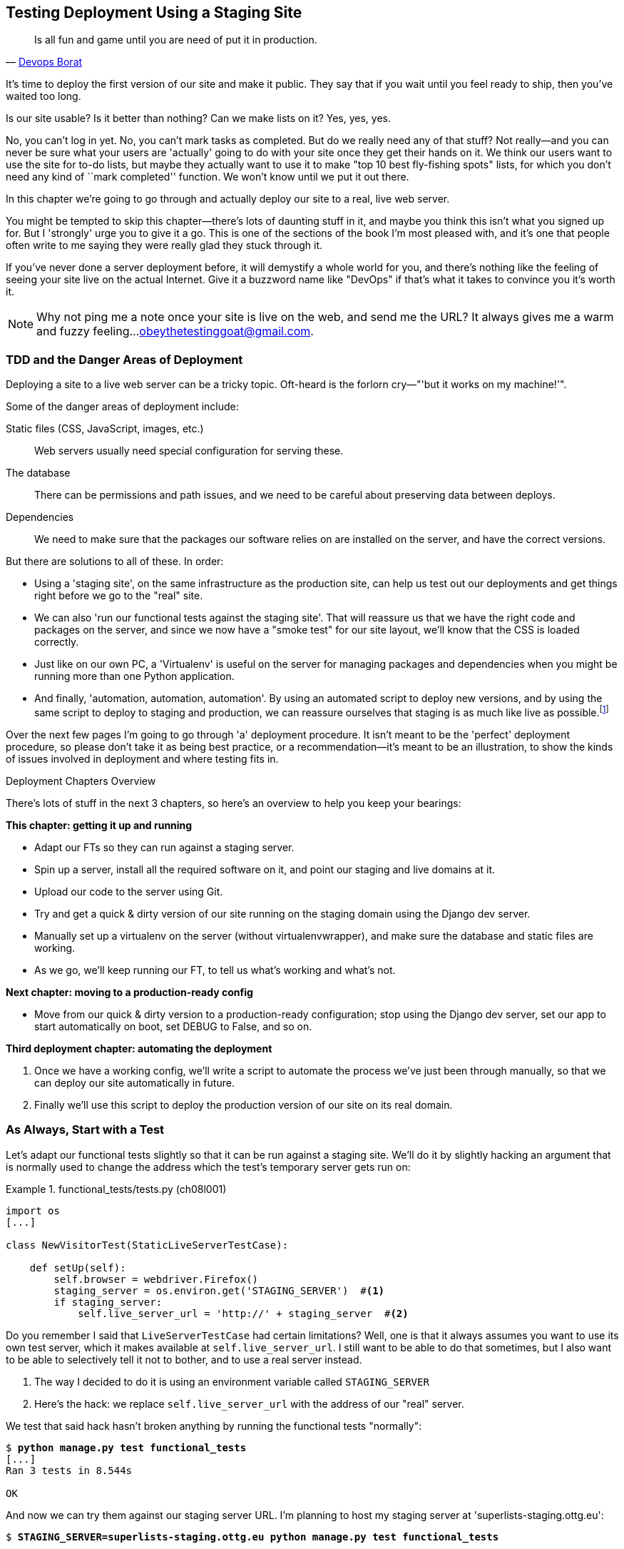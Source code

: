 [[chapter_manual_deployment]]
Testing Deployment Using a Staging Site
---------------------------------------

[quote, 'https://twitter.com/DEVOPS_BORAT/status/192271992253190144[Devops Borat]']
______________________________________________________________
Is all fun and game until you are need of put it in production.
______________________________________________________________



It's time to deploy the first version of our site and make it public.  They say
that if you wait until you feel ready to ship, then you've waited too long.

Is our site usable?  Is it better than nothing? Can we make lists on it? Yes,
yes, yes.

No, you can't log in yet.  No, you can't mark tasks as completed.  But do we
really need any of that stuff? Not really--and you can never be sure what
your users are 'actually' going to do with your site once they get their 
hands on it. We think our users want to use the site for to-do lists, but maybe
they actually want to use it to make "top 10 best fly-fishing spots" lists, for
which you don't need any kind of ``mark completed'' function. We won't know
until we put it out there.

In this chapter we're going to go through and actually deploy our site to a
real, live web server.  

You might be tempted to skip this chapter--there's lots of daunting stuff
in it, and maybe you think this isn't what you signed up for. But I 'strongly' 
urge you to give it a go.  This is one of the sections of the book I'm most
pleased with, and it's one that people often write to me saying they were
really glad they stuck through it. 

If you've never done a server deployment before, it will demystify a whole
world for you, and there's nothing like the feeling of seeing your site live on
the actual Internet. Give it a buzzword name like "DevOps" if that's what it
takes to convince you it's worth it.

NOTE: Why not ping me a note once your site is live on the web, and send me
    the URL? It always gives me a warm and fuzzy feeling...
    obeythetestinggoat@gmail.com.



TDD and the Danger Areas of Deployment
~~~~~~~~~~~~~~~~~~~~~~~~~~~~~~~~~~~~~~

Deploying a site to a live web server can be a tricky topic.  Oft-heard is the
forlorn cry&mdash;"'but it works on my machine!'".


Some of the danger areas of deployment include:

Static files (CSS, JavaScript, images, etc.)::
    Web servers usually need special configuration for serving these.
    

The database:: 
    There can be permissions and path issues, and we need to be careful about
    preserving data between deploys.
    

Dependencies:: 
    We need to make sure that the packages our software relies on are installed
    on the server, and have the correct versions.
    
    

But there are solutions to all of these.  In order:

*   Using a 'staging site', on the same infrastructure as the production site,
    can help us test out our deployments and get things right before we go to
    the "real" site.
    

*   We can also 'run our functional tests against the staging site'. That will
    reassure us that we have the right code and packages on the server, and
    since we now have a "smoke test" for our site layout, we'll know that the
    CSS is loaded correctly.
    

*   Just like on our own PC, a 'Virtualenv' is useful on the server for
    managing packages and dependencies when you might be running more than one
    Python application.
    

*   And finally, 'automation, automation, automation'.  By using an automated
    script to deploy new versions, and by using the same script to deploy to
    staging and production, we can reassure ourselves that staging is as much
    like live as
    possible.footnote:[What I'm calling a "staging" server, some people would
    call a "development" server, and some others would also like to distinguish
    "preproduction" servers.  Whatever we call it, the point is to have
    somewhere we can try our code out in an environment that's as similar as
    possible to the real production server.] 
    
     

Over the next few pages I'm going to go through 'a' deployment procedure.  It 
isn't meant to be the 'perfect' deployment procedure, so please don't take
it as being best practice, or a recommendation--it's meant to be an
illustration, to show the kinds of issues involved in deployment and where
testing fits in.


.Deployment Chapters Overview
*******************************************************************************


There's lots of stuff in the next 3 chapters, so here's an overview to help you
keep your bearings:

**This chapter: getting it up and running**

* Adapt our FTs so they can run against a staging server.

* Spin up a server, install all the required software on it, and point our
  staging and live domains at it.

* Upload our code to the server using Git.

* Try and get a quick & dirty version of our site running on the staging domain
  using the Django dev server.

* Manually set up a virtualenv on the server (without virtualenvwrapper), and
  make sure the database and static files are working.

* As we go, we'll keep running our FT, to tell us what's working and what's
  not.


**Next chapter: moving to a production-ready config**

* Move from our quick & dirty version to a production-ready configuration;
  stop using the Django dev server, set our app to start automatically on
  boot, set DEBUG to False, and so on.


**Third deployment chapter: automating the deployment**

. Once we have a working config, we'll write a script to automate the process
  we've just been through manually, so that we can deploy our site
  automatically in future.

. Finally we'll use this script to deploy the production version of our site
  on its real domain.

*******************************************************************************



As Always, Start with a Test
~~~~~~~~~~~~~~~~~~~~~~~~~~~~



Let's adapt our functional tests slightly so that it can be run against
a staging site. We'll do it by slightly hacking an argument that is normally
used to change the address which the test's temporary server gets run on:


[role="sourcecode"]
.functional_tests/tests.py (ch08l001)
====
[source,python]
----
import os
[...]

class NewVisitorTest(StaticLiveServerTestCase):

    def setUp(self):
        self.browser = webdriver.Firefox()
        staging_server = os.environ.get('STAGING_SERVER')  #<1>
        if staging_server:
            self.live_server_url = 'http://' + staging_server  #<2>
----
====


Do you remember I said that `LiveServerTestCase` had certain limitations?
Well, one is that it always assumes you want to use its own test server, which
it makes available at `self.live_server_url`.  I still want to be able to do
that sometimes, but I also want to be able to selectively tell it not to
bother, and to use a real server instead.

<1> The way I decided to do it is using an environment variable called
    `STAGING_SERVER`

<2> Here's the hack: we replace `self.live_server_url` with the address of
    our "real" server.

We test that said hack hasn't broken anything by running the functional
tests "normally":

[subs="specialcharacters,macros"]
----
$ pass:quotes[*python manage.py test functional_tests*] 
[...]
Ran 3 tests in 8.544s

OK
----

And now we can try them against our staging server URL.  I'm planning to 
host my staging server at 'superlists-staging.ottg.eu':


//would need to reset DNS each time for this test to work

[role="skipme"]
[subs="specialcharacters,macros"]
----
$ pass:quotes[*STAGING_SERVER=superlists-staging.ottg.eu python manage.py test functional_tests*]

======================================================================
FAIL: test_can_start_a_list_for_one_user
(functional_tests.tests.NewVisitorTest)
 ---------------------------------------------------------------------
Traceback (most recent call last):
  File "/.../superlists/functional_tests/tests.py", line 49, in
test_can_start_a_list_and_retrieve_it_later
    self.assertIn('To-Do', self.browser.title)
AssertionError: 'To-Do' not found in 'Domain name registration | Domain names
| Web Hosting | 123-reg'
[...]


======================================================================
FAIL: test_multiple_users_can_start_lists_at_different_urls
(functional_tests.tests.NewVisitorTest)
 ---------------------------------------------------------------------
Traceback (most recent call last):
  File
"/.../superlists/functional_tests/tests.py", line 86, in
test_layout_and_styling
    inputbox = self.browser.find_element_by_id('id_new_item')
[...]
selenium.common.exceptions.NoSuchElementException: Message: Unable to locate
element: [id="id_new_item"]
[...]


======================================================================
FAIL: test_layout_and_styling (functional_tests.tests.NewVisitorTest)
 ---------------------------------------------------------------------
Traceback (most recent call last):
  File
[...]
selenium.common.exceptions.NoSuchElementException: Message: Unable to locate
element: [id="id_new_item"]
[...]

Ran 3 tests in 19.480s:

FAILED (failures=3)
----

NOTE: If, on Windows, you see an error saying something like: 
    "STAGING_SERVER is not recognized as a command", it's probably because
    you're not using Git-Bash.  Take another look at the <<pre-requisites>>.

You can see that both tests are failing, as expected, since I haven't
actually set up my domain yet. In fact, you can see from the first traceback
that the test is actually ending up on the home page of my domain registrar.

The FT seems to be testing the right things though, so let's commit:

[subs="specialcharacters,quotes"]
----
$ *git diff* # should show changes to functional_tests.py
$ *git commit -am "Hack FT runner to be able to test staging"*
----


Getting a Domain Name
~~~~~~~~~~~~~~~~~~~~~




We're going to need a couple of domain names at this point in the book--they
can both be subdomains of a single domain.  I'm going to use
'superlists.ottg.eu' and 'superlists-staging.ottg.eu'.
If you don't already own a domain, this is the time to register one! Again,
this is something I really want you to 'actually' do.  If you've never
registered a domain before, just pick any old registrar and buy a cheap one--it
should only cost you $5 or so, and you can even find free ones.
I promise seeing your site on a "real" web site will be a thrill.


Manually Provisioning a Server to Host Our Site
~~~~~~~~~~~~~~~~~~~~~~~~~~~~~~~~~~~~~~~~~~~~~~~





We can separate out "deployment" into two tasks:

- 'Provisioning' a new server to be able to host the code
- 'Deploying' a new version of the code to an existing server

Some people like to use a brand new server for every deployment--it's what we
do at PythonAnywhere.  That's only necessary for larger, more complex sites
though, or major changes to an existing site. For a simple site like ours, it
makes sense to separate the two tasks.  And, although we eventually want both
to be completely automated, we can probably live with a manual provisioning
system for now.

As you go through this chapter, you should be aware that provisioning is
something that varies a lot, and that as a result there are few universal
best practices for deployment.  So, rather than trying to remember the 
specifics of what I'm doing here, you should be trying to understand the
rationale, so that you can apply the same kind of thinking in the
specific future circumstances you encounter.


Choosing Where to Host Our Site
^^^^^^^^^^^^^^^^^^^^^^^^^^^^^^^


There are loads of different solutions out there these days, but they broadly
fall into two camps:

- Running your own (possibly virtual) server
- Using a Platform-As-A-Service (PaaS) offering like Heroku, OpenShift, or
  PythonAnywhere




Particularly for small sites, a PaaS offers a lot of advantages, and I would
definitely recommend looking into them.  We're not going to use a PaaS in this
book however, for several reasons.  Firstly, I have a conflict of interest, in
that I think PythonAnywhere is the best, but then again I would say that
because I work there.  Secondly, all the PaaS offerings are quite different,
and the procedures to deploy to each vary a lot--learning about one doesn't
necessarily tell you about the others. Any one of them might change their
process radically, or simply go out of business by the time you get to read
this book.

Instead, we'll learn just a tiny bit of good old-fashioned server admin,
including SSH and web server config.  They're unlikely to ever go away, and
knowing a bit about them will get you some respect from all the grizzled
dinosaurs out there.

What I have done is to try and set up a server in such a way that it's a lot
like the environment you get from a PaaS, so you should be able to apply the
lessons we learn in the deployment section, no matter what provisioning
solution you choose.


Spinning Up a Server
^^^^^^^^^^^^^^^^^^^^



I'm not going to
dictate how you do this--whether you choose Amazon AWS, Rackspace, Digital
Ocean, your own server in your own data centre or a Raspberry Pi in a cupboard
under the stairs, any solution should be fine, as long as:

* Your server is running Ubuntu 16.04 (aka "Xenial/LTS")

* You have root access to it.

* It's on the public Internet.

* You can SSH into it.

I'm recommending Ubuntu as a distro because it's easy to get Python 3.6 on it
and it has some specific ways of configuring Nginx, which I'm going to make use
of next.  If you know what you're doing, you can probably get away with using
something else, but you're on your own.

If you've never started a Linux server before and you have absolutely no idea
where to start, I wrote a
https://github.com/hjwp/Book-TDD-Web-Dev-Python/blob/master/server-quickstart.md[very brief guide here].


NOTE: Some people get to this chapter, and are tempted to skip the domain bit,
    and the "getting a real server" bit, and just use a VM on their own PC.
    Don't do this. It's 'not' the same, and you'll have more difficulty
    following the instructions, which are complicated enough as it is.  If
    you're worried about cost, dig around and you'll find free options for
    both. Email me if you need further pointers, I'm always happy to help.


User Accounts, SSH, and Privileges
^^^^^^^^^^^^^^^^^^^^^^^^^^^^^^^^^^

In these instructions, I'm assuming that you have a nonroot user account set
up that has "sudo" privileges, so whenever we need to do something that
requires root access, we use sudo, and I'm explicit about that in the various
instructions below. 

My user is called "elspeth", but you can call yours whatever you like!


Installing Nginx 
^^^^^^^^^^^^^^^^


We'll need a web server, and all the cool kids are using Nginx these days,
so we will too.  Having fought with Apache for many years, I can tell
you it's a blessed relief in terms of the readability of its config files,
if nothing else!

Installing Nginx on my server was a matter of doing an `apt-get`, and I could
then see the default Nginx "Hello World" screen:

[role="server-commands"]
[subs="specialcharacters,quotes"]
----
elspeth@server:$ *sudo apt-get install nginx*
elspeth@server:$ *sudo systemctl start nginx*
----

(You may need to do an `apt-get update` and/or an `apt-get upgrade` first.)

TIP: Look out for that `elspeth@server` in the command-line listings in this
    chapter. It indicates commands that must be run on the server, as opposed
    to commands you run on your own PC.


You should be able to go to the IP address of your server, and see the
"Welcome to nginx" page at this point, as in <<nginx-it-works>>.

TIP: If you don't see it, it may be because your firewall does not open port 80
    to the world. On AWS for example, you may need to configure the "security
    group" for your server to open port 80.

[[nginx-it-works]]
.Nginx--it works!
image::images/twp2_0901.png["The default 'Welcome to nginx!' page"]


Installing Python 3.6
^^^^^^^^^^^^^^^^^^^^^

Python 3.6 wasn't available in the standard repositories on Ubuntu at the
time of writing, but the user-contributed
https://launchpad.net/~fkrull/+archive/ubuntu/deadsnakes["Deadsnakes PPA"]
has it.  Here's how we install it:


While we've got root access, let's make sure the server has the key
pieces of software we need at the system level: Python, Git, pip, and virtualenv.

[role="server-commands"]
[subs="specialcharacters,quotes"]
----
elspeth@server:$ *sudo add-apt-repository ppa:fkrull/deadsnakes*
elspeth@server:$ *sudo apt-get update*
elspeth@server:$ *sudo apt-get install python3.6 python3.6-venv*
----

And while we're at it, we'll just make sure git is installed too.

[role="server-commands"]
[subs="specialcharacters,quotes"]
----
elspeth@server:$ *sudo apt-get install git*
----


Configuring Domains for Staging and Live
^^^^^^^^^^^^^^^^^^^^^^^^^^^^^^^^^^^^^^^^

We don't want to be messing about with IP addresses all the time, so we should
point our staging and live domains to the server. At my registrar, the control
screens looked a bit like <<registrar-control-screens>>.

[[registrar-control-screens]]
.Domain setup
image::images/twp2_0902.png["Registrar control screens for two domains"]

//TODO: adjust illustration to show "superlists" not "book-example"

In the DNS system, pointing a domain at a specific IP address is called an
"A-Record".  All registrars are slightly different, but a bit of clicking
around should get you to the right screen in yours.



Using the FT to Confirm the Domain Works and Nginx Is Running
^^^^^^^^^^^^^^^^^^^^^^^^^^^^^^^^^^^^^^^^^^^^^^^^^^^^^^^^^^^^^



To confirm  this works, we can rerun our functional tests and see that their
failure messages have changed slightly--one of them in particular should
now mention Nginx:

[role="skipme"]
[subs="specialcharacters,macros"]
----
$ pass:quotes[*STAGING_SERVER=superlists-staging.ottg.eu python manage.py test functional_tests*]
[...]
selenium.common.exceptions.NoSuchElementException: Message: Unable to locate
element: [id="id_new_item"]
[...]
AssertionError: 'To-Do' not found in 'Welcome to nginx!'
----

Progress!  Give yourself a pat on the back, and maybe a nice cup of tea
and a https://en.wikipedia.org/wiki/Digestive_biscuit[Chocolate biscuit].







Deploying Our Code Manually
~~~~~~~~~~~~~~~~~~~~~~~~~~~

The next step is to get a copy of the staging site up and running, just to
check whether we can get Nginx and Django to talk to each other.  As we do so,
we're starting to move into doing "deployment" rather than provisioning, so we
should be thinking about how we can automate the process, as we go.

NOTE: One rule of thumb for distinguishing provisioning from deployment is
    that you tend to need root permissions for the former, but we don't for the
    latter.
    
    

We need a directory for the source to live in.  We'll put it somewhere
in the home folder of our nonroot user; in my case it would be at
'/home/elspeth' (this is likely to be the setup on any shared hosting system,
but you should always run your web apps as a nonroot user, in any case). I'm
going to set up my sites like this:

[role="skipme"]
----
/home/elspeth
├── sites
│   ├── www.live.my-website.com
│   │    ├── database
│   │    │     └── db.sqlite3
│   │    ├── source
│   │    │    ├── manage.py
│   │    │    ├── superlists
│   │    │    ├── etc...
│   │    │
│   │    ├── static
│   │    │    ├── base.css
│   │    │    ├── etc...
│   │    │
│   │    └── virtualenv
│   │         ├── lib
│   │         ├── etc...
│   │
│   ├── www.staging.my-website.com
│   │    ├── database
│   │    ├── etc...
----

Each site (staging, live, or any other website) has its own folder. Within that
we have a separate folder for the source code, the database, and the static
files.  The logic is that, while the source code might change from one version
of the site to the next, the database will stay the same.  The static folder
is in the same relative location, '../static', that we set up at the end of
the last chapter. Finally, the virtualenv gets its own subfolder too (on the
server, there's no need to use virtualenvwrapper, we'll create a virtualenv
manually).


Adjusting the Database Location
^^^^^^^^^^^^^^^^^^^^^^^^^^^^^^^



First let's change the location of our database in 'settings.py', and make sure
we can get that working on our local PC:

[role="sourcecode"]
.superlists/settings.py (ch08l003)
====
[source,python]
----
# Build paths inside the project like this: os.path.join(BASE_DIR, ...)
import os
BASE_DIR = os.path.dirname(os.path.dirname(os.path.abspath(__file__)))
[...]

DATABASES = {
    'default': {
        'ENGINE': 'django.db.backends.sqlite3',
        'NAME': os.path.join(BASE_DIR, '../database/db.sqlite3'),
    }
}
----
====

TIP: Check out the way `BASE_DIR` is defined, further up in 'settings.py'.
    Notice the `abspath` gets done first (i.e., innermost).  Always follow this
    pattern when path-wrangling, otherwise you can see strange things happening
    depending on how the file is imported.  Thanks to
    https://github.com/CleanCut/green[Green Nathan] for that tip!


Now let's try it locally:

[subs="specialcharacters,quotes"]
----
$ *mkdir ../database*
$ *python manage.py migrate --noinput*
Operations to perform:
Apply all migrations: auth, contenttypes, lists, sessions
Running migrations:
[...]
$ *ls ../database/*
db.sqlite3
----

That seems to work.  Let's commit it:

[subs="specialcharacters,quotes"]
----
$ *git diff* # should show changes in settings.py
$ *git commit -am "move sqlite database outside of main source tree"*
----

To get our code onto the server, we'll use Git and go via one of the code
sharing sites.  If you haven't already, push your code up to GitHub, BitBucket,
or similar.  They all have excellent instructions for beginners on how to
do that.


Here's some bash commands that will set this all up. If you're not familiar
with it, note the `export` command which lets me set up a "local variable"
in bash:

[role="server-commands"]
[subs=""]
----
elspeth@server:$ <strong>export SITENAME=superlists-staging.ottg.eu</strong>
elspeth@server:$ <strong>mkdir -p ~/sites/$SITENAME/database</strong>
elspeth@server:$ <strong>mkdir -p ~/sites/$SITENAME/static</strong>
elspeth@server:$ <strong>mkdir -p ~/sites/$SITENAME/virtualenv</strong>
# you should replace the URL in the next line with the URL for your own repo
elspeth@server:$ <strong>git clone https://github.com/hjwp/book-example.git \
~/sites/$SITENAME/source</strong>
Resolving deltas: 100% [...]
----

NOTE: A bash variable defined using `export` only lasts as long as that console
    session. If you log out of the server and log back in again, you'll need to
    redefine it. It's devious because Bash won't error, it will just substitute
    the empty string for the variable, which will lead to weird results...if in
    doubt, do a quick *`echo $SITENAME`*.

Now we've got the site installed, let's just try running the dev server--this
is a smoke test, to see if all the moving parts are connected:

[role="skipme"]
[role="server-commands"]
[subs="specialcharacters,quotes"]
----
elspeth@server:$ $ *cd ~/sites/$SITENAME/source*
$ *python manage.py runserver*
Traceback (most recent call last):
  File "manage.py", line 8, in <module>
    from django.core.management import execute_from_command_line
ImportError: No module named django.core.management
----
//cant test this because we hack runservers using dtach

Ah. Django isn't installed on the server.


Creating a Virtualenv manually, and using requirements.txt
^^^^^^^^^^^^^^^^^^^^^^^^^^^^^^^^^^^^^^^^^^^^^^^^^^^^^^^^^^


To "save" the list of packages we need in our virtualenv, and be able to
re-create it on the server, we create a 'requirements.txt' file:

[subs="specialcharacters,quotes"]
----
$ *echo "django==1.11rc1" > requirements.txt*
$ *git add requirements.txt*
$ *git commit -m "Add requirements.txt for virtualenv"*
----

NOTE: You may be wondering why we didn't add our other dependency,
    selenium, to our requirements.  The reason is that selenium is
    only a dependency for the tests, not the application code.  Some
    people like to also create a file called 'test-requirements.txt'.

Now we do a `git push` to send our updates up to our code-sharing site:

[role="skipme"]
[subs="specialcharacters,quotes"]
----
$ *git push*
----

And we can pull those changes down to the server: 

[role="server-commands"]
[subs="specialcharacters,quotes"]
----
elspeth@server:$ *git pull*  # may ask you to do some git config first
----


Creating a virtualenv "manually" (ie, without virtualenvwraper) involves
using the standard library "venv" module, and specifying the path you
want the virtualenv to go in:

[role="server-commands"]
[subs="specialcharacters,quotes"]
----
elspeth@server:$ *pwd*
/home/espeth/sites/staging.superlists.com/source
elspeth@server:$ *python3.6 -m venv ../virtualenv*
elspeth@server:$ *ls ../virtualenv/bin*
activate      activate.fish  easy_install-3.6  pip3    python
activate.csh  easy_install   pip               pip3.6  python3
----

If we wanted to activate the virtualenv, we could do so with
`source ../virtualenv/bin/activate`, but we don't need to do
that.  We can actually do everything we want to by calling the versions
of Python, pip, and the other executables in the virtualenv's 'bin'
directory, as we'll see.

To install our requirements into the virtualenv, we use the virtualenv
pip:

[role="server-commands"]
[subs="specialcharacters,quotes"]
----
elspeth@server:$ *../virtualenv/bin/pip install -r requirements.txt*
Downloading/unpacking Django==1.11rc1 (from -r requirements.txt (line 1))
[...]
Successfully installed Django
----


And to run Python in the virtualenv, we use the virtualenv `python`
binary:

[role="server-commands"]
[subs="specialcharacters,quotes"]
----
elspeth@server:$ *../virtualenv/bin/python manage.py runserver*
Validating models...
0 errors found
[...]
----

TIP: Depending on your firewall configuration, you may even be able to manually
    visit your site at this point. You'll need to run `runserver 0.0.0.0:8000`
    to listen on the public as well as private ip address, and then go to
    'http://your.domain.com:8000'

//TODO: could bind to port 80 using sudo and see some tests pass?

That looks like it's running happily.  We can Ctrl-C it for now.


More progress!  We've got a system for getting code to and from the server (git
push and pull), and we've got a virtualenv set up to match our local one, and
a single file, 'requirements.txt', to keep them in sync.


Next we'll configure the Nginx web server to talk to Django and get our site
up on the standard port 80.

   

Simple Nginx Configuration
^^^^^^^^^^^^^^^^^^^^^^^^^^



We create an Nginx config file to tell it to send requests for our staging
site along to Django. A minimal config looks like this:

[role="sourcecode"]
.server: /etc/nginx/sites-available/superlists-staging.ottg.eu
====
[source,nginx]
----
server {
    listen 80;
    server_name superlists-staging.ottg.eu;

    location / {
        proxy_pass http://localhost:8000;
    }
}
----
====

This config says it will only listen for our staging domain, and will "proxy"
all requests to the local port 8000 where it expects to find Django
waiting to respond.

I saved this to a file called 'superlists-staging.ottg.eu'
inside the '/etc/nginx/sites-available' folder

NOTE: Not sure how to edit a file on the server?  There's always vi, which I'll
    keep encouraging you to learn a bit of, but perhaps today is already too
    full of new things. Try the relatively beginner-friendly 
    http://www.howtogeek.com/howto/42980/the-beginners-guide-to-nano-the-linux-command-line-text-editor/[`nano`]
    instead. Note you'll also need to use `sudo` because the file is in a
    system folder.

We then add it to the enabled sites for the server by creating a symlink to it:

[role="server-commands small-code"]
[subs="specialcharacters,quotes"]
----
elspeth@server:$ *echo $SITENAME* # check this still has our site in
superlists-staging.ottg.eu
elspeth@server:$ *sudo ln -s ../sites-available/$SITENAME /etc/nginx/sites-enabled/$SITENAME*
elspeth@server:$ *ls -l /etc/nginx/sites-enabled* # check our symlink is there
----

That's the Debian/Ubuntu preferred way of saving Nginx configurations--the real
config file in 'sites-available', and a symlink in 'sites-enabled'; the idea is
that it makes it easier to switch sites on or off.

We also may as well remove the default "Welcome to nginx" config, to avoid any
confusion:

[role="server-commands"]
[subs="specialcharacters,quotes"]
----
elspeth@server:$ *sudo rm /etc/nginx/sites-enabled/default*
----

And now to test it:

[role="server-commands"]
[subs="specialcharacters,quotes"]
----
elspeth@server:$ *sudo systemctl reload nginx*
elspeth@server:$ *../virtualenv/bin/python manage.py runserver*
----

NOTE: I also had to edit '/etc/nginx/nginx.conf' and uncomment a line saying
    `server_names_hash_bucket_size 64;` to get my long domain name to work.
    You may not have this problem; Nginx will warn you when you do a `reload`
    if it has any trouble with its config files.

A quick visual inspection confirms--the site is up (<<staging-is-up>>)!

[[staging-is-up]]
.The staging site is up!
image::images/twp2_0903.png["The front page of the site, at least, is up"]

TIP: If you ever find Nginx isn't behaving as expected, try the command
    `sudo nginx -t`, which does a config test, and will warn you of any 
    problems in your configuration files.


Let's see what our functional tests say:

[role="skipme"]
[subs="specialcharacters,macros"]
----
$ pass:quotes[*STAGING_SERVER=superlists-staging.ottg.eu python manage.py test functional_tests*]
[...]
selenium.common.exceptions.NoSuchElementException: Message: Unable to locate
[...]
AssertionError: 0.0 != 512 within 3 delta
----



The tests are failing as soon as they try and submit a new item, because we
haven't set up the database. You'll probably have spotted the yellow Django
debug page (<<django-debug-screen>>) telling us as much as the tests went
through, or if you tried it manually.



[[django-debug-screen]]
.But the database isn't
image::images/twp2_0904.png["Django DEBUG page showing database error"]

NOTE: The tests saved us from potential embarrassment there.  The site 'looked'
    fine when we loaded its front page.  If we'd been a little hasty, we might
    have thought we were done, and it would have been the first users that
    discovered that nasty Django DEBUG page.  Okay, slight exaggeration for
    effect, maybe we 'would' have checked, but what happens as the site gets
    bigger and more complex? You can't check everything. The tests can.
    
    



Creating the Database with migrate
^^^^^^^^^^^^^^^^^^^^^^^^^^^^^^^^^^



We run `migrate` using the `--noinput` argument to suppress the two little "are
you sure" prompts:

[role="server-commands"]
[subs="specialcharacters,quotes"]
----
elspeth@server:$ *../virtualenv/bin/python manage.py migrate --noinput*
Creating tables ...
[...]
elspeth@server:$ *ls ../database/*
db.sqlite3
elspeth@server:$ *../virtualenv/bin/python manage.py runserver*
----

Let's try the FTs again:

[role="skipme"]
[subs="specialcharacters,macros"]
----
$ pass:quotes[*STAGING_SERVER=superlists-staging.ottg.eu python manage.py test functional_tests*]
[...]

...
 ---------------------------------------------------------------------
Ran 3 tests in 10.718s

OK
----

It's great to see the site up and running!  We might reward ourselves with a
well-earned tea break at this point, before moving on to the next section...

TIP: If you see a "502 - Bad Gateway", it's probably because you forgot to
    restart the dev server with `manage.py runserver` after the `migrate`.


There's a few more debugging tips in the sidebar that follows.


.Server Debugging Tips
*******************************************************************************
Deployments are tricky!  If ever things don't go exactly as expected, here are
a few tips and things to look out for:


- I'm sure you already have, but double-check that each file is exactly where
  it should be and has the right contents--a single stray character can make
  all the difference.

- Nginx error logs go into '/var/log/nginx/error.log'.

- You can ask Nginx to "check" its config using the -t flag: `nginx -t`

- Make sure your browser isn't caching an out-of-date response.  Use
  Ctrl+Refresh, or start a new private browser window.

- This may be clutching at straws, but I've sometimes seen inexplicable
  behaviour on the server that's only been resolved when I fully restarted it
  with a `sudo reboot`.

If you ever get completely stuck, there's always the option of blowing away
your server and starting again from scratch!  It should go faster the second
time...

*******************************************************************************



Success!  Our hack deployment works
~~~~~~~~~~~~~~~~~~~~~~~~~~~~~~~~~~~


Phew.  Assuming you managed to get that up and running, we are at least
reassured that the basic piping works, but we really can't be using the Django
dev server in production.  We also can't be relying on
manually starting it up with `runserver`.  In the next chapter, we'll
make our hacky deployment more production-ready.



.Test-Driving Server Configuration and Deployment 
*******************************************************************************

Tests take some of the uncertainty out of deployment::
    As developers, server administration is always "fun", by which I mean, a
    process full of uncertainty and surprises. My aim during this chapter was
    to show a functional test suite can take some of the uncertainty out of the
    process.  
    
    

Typical pain points--database, static files, dependencies, custom settings::
    The things that you need to keep an eye out on any deployment include
    your database configuration, static files, software dependencies, and
    custom settings that differ between development and production.  You'll
    need to think through each of these for your own deployments.

Tests allow us to experiment::
    Whenever we make a change to our server configuration, we can rerun the
    test suite, and be confident that everything works as well as it did
    before.  It allows us to experiment with our setup with less fear (as
    we'll see in the next chapter).

*******************************************************************************


